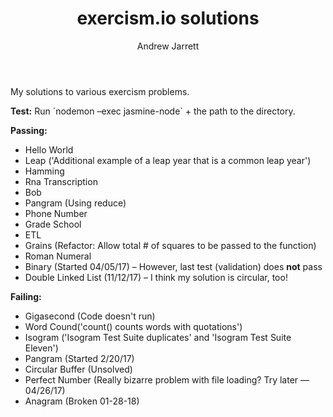 #+TITLE: exercism.io solutions
#+AUTHOR: Andrew Jarrett
#+EMAIL: ahrjarrett@gmail.com
#+OPTIONS: num:nil

My solutions to various exercism problems.

*Test:*
Run `nodemon --exec jasmine-node` + the path to the directory.

*Passing:*
- Hello World
- Leap ('Additional example of a leap year that is a common leap year')
- Hamming
- Rna Transcription
- Bob
- Pangram (Using reduce)
- Phone Number
- Grade School
- ETL
- Grains (Refactor: Allow total # of squares to be passed to the function)
- Roman Numeral
- Binary (Started 04/05/17) -- However, last test (validation) does **not** pass
- Double Linked List (11/12/17) -- I think my solution is circular, too!

*Failing:*
- Gigasecond (Code doesn't run)
- Word Cound('count() counts words with quotations')
- Isogram ('Isogram Test Suite duplicates' and 'Isogram Test Suite Eleven')
- Pangram (Started 2/20/17)
- Circular Buffer (Unsolved)
- Perfect Number (Really bizarre problem with file loading? Try later — 04/26/17)
- Anagram (Broken 01-28-18)
